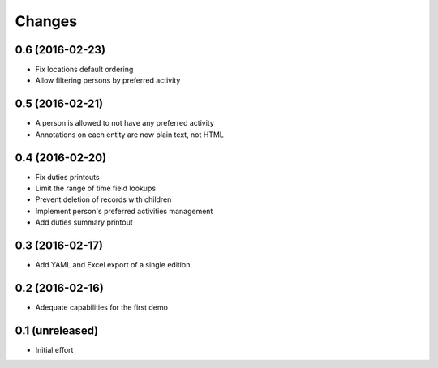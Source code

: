 .. -*- coding: utf-8 -*-

Changes
-------

0.6 (2016-02-23)
~~~~~~~~~~~~~~~~

- Fix locations default ordering

- Allow filtering persons by preferred activity


0.5 (2016-02-21)
~~~~~~~~~~~~~~~~

- A person is allowed to not have any preferred activity

- Annotations on each entity are now plain text, not HTML


0.4 (2016-02-20)
~~~~~~~~~~~~~~~~

- Fix duties printouts

- Limit the range of time field lookups

- Prevent deletion of records with children

- Implement person's preferred activities management

- Add duties summary printout


0.3 (2016-02-17)
~~~~~~~~~~~~~~~~

- Add YAML and Excel export of a single edition


0.2 (2016-02-16)
~~~~~~~~~~~~~~~~

- Adequate capabilities for the first demo


0.1 (unreleased)
~~~~~~~~~~~~~~~~

- Initial effort

